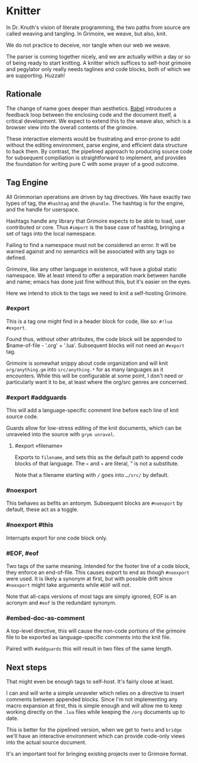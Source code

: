 * Knitter


  In Dr. Knuth's vision of literate programming, the two paths from source
are called weaving and tangling.  In Grimoire, we weave, but also, knit. 

We do not practice to deceive, nor tangle when our web we weave.

The parser is coming together nicely, and we are actually within a day or 
so of being ready to start knitting.  A knitter which suffices to self-host 
grimoire and pegylator only really needs taglines and code blocks, both of
which we are supporting. Huzzah!


** Rationale

  The change of name goes deeper than aesthetics.  [[https://orgmode.org/worg/org-contrib/babel/][Babel]]
introduces a feedback loop between the enclosing code and the document itself,
a critical development.  We expect to extend this to the weave also, which is 
a browser view into the overall contents of the grimoire.

These interactive elements would be frustrating and error-prone to add without
the editing environment, parse engine, and efficient data structure to back
them.  By contrast, the pipelined approach to producing source code for 
subsequent compiliation is straightforward to implement, and provides the
foundation for writing pure C with some prayer of a good outcome. 


** Tag Engine

  All Grimmorian operations are driven by tag directives.  We have exactly
two types of tag, the =#hashtag= and the =@handle=.  The hashtag is for the
engine, and the handle for userspace. 

Hashtags handle any library that Grimoire expects to be able to load, user
contributed or core.  Thus =#import= is the base case of hashtag, bringing
a set of tags into the local namespace.

Failing to find a namespace must not be considered an error.  It will be 
warned against and no semantics will be associated with any tags so defined.

Grimoire, like any other language in existence, will have a global static
namespace.  We at least intend to offer a separation mark between handle and
name; emacs has done just fine without this, but it's easier on the eyes. 

Here we intend to stick to the tags we need to knit a self-hosting Grimoire. 


*** #export

  This is a tag one might find in a header block for code, like so:
=#!lua  #export=.  

Found thus, without other attributes, the code block will be appended to
$name-of-file - '.org' + '.lua'.  Subsequent blocks will not need an
=#export= tag. 

Grimoire is somewhat snippy about code organization and will knit 
=org/anything.gm= into =src/anything.*= for as many languages as it
encounters.  While this will be configurable at some point, I don't need
or particularly want it to be, at least where the org/src genres are
concerned.


*** #export #addguards

 This will add a language-specific comment line before each line of 
knit source code.

Guards allow for low-stress editing of the knit documents, which can be
unraveled into the source with =grym unravel=.


**** #export «filename»

Exports to =filename=, and sets this as the default path to append code
blocks of that language. The =«= and =»= are literal, " is not a
substitute.

Note that a filename starting with =/= goes into =…/src/= by default. 


*** #noexport

  This behaves as befits an antonym.  Subsequent blocks are =#noexport=
by default, these act as a toggle.


*** #noexport #this

  Interrupts export for one code block only. 


*** #EOF, #eof

  Two tags of the same meaning.  Intended for the footer line of a code
block, they enforce an end-of-file.  This causes export to end as though
=#noexport= were used.  It is likely a synonym at first, but with possible
drift since =#noexport= might take arguments while =#EOF= will not.

Note that all-caps versions of most tags are simply ignored, EOF is an
acronym and =#eof= is the redundant synonym.


*** #embed-doc-as-comment

  A top-level directive, this will cause the non-code portions of the
grimoire file to be exported as language-specific comments into the 
knit file.

Paired with =#addguards= this will result in two files of the same length.


** Next steps

  That might even be enough tags to self-host. It's fairly close at least. 

I can and will write a simple unraveler which relies on a directive to
insert comments between appended blocks.  Since I'm not implementing any 
macro expansion at first, this is simple enough and will allow me to keep
working directly on the =.lua= files while keeping the =/org= documents
up to date.

This is better for the pipelined version, when we get to =femto= and
=bridge= we'll have an interactive environment which can provide code-only
views into the actual source document. 

It's an important tool for bringing existing projects over to Grimoire
format. 